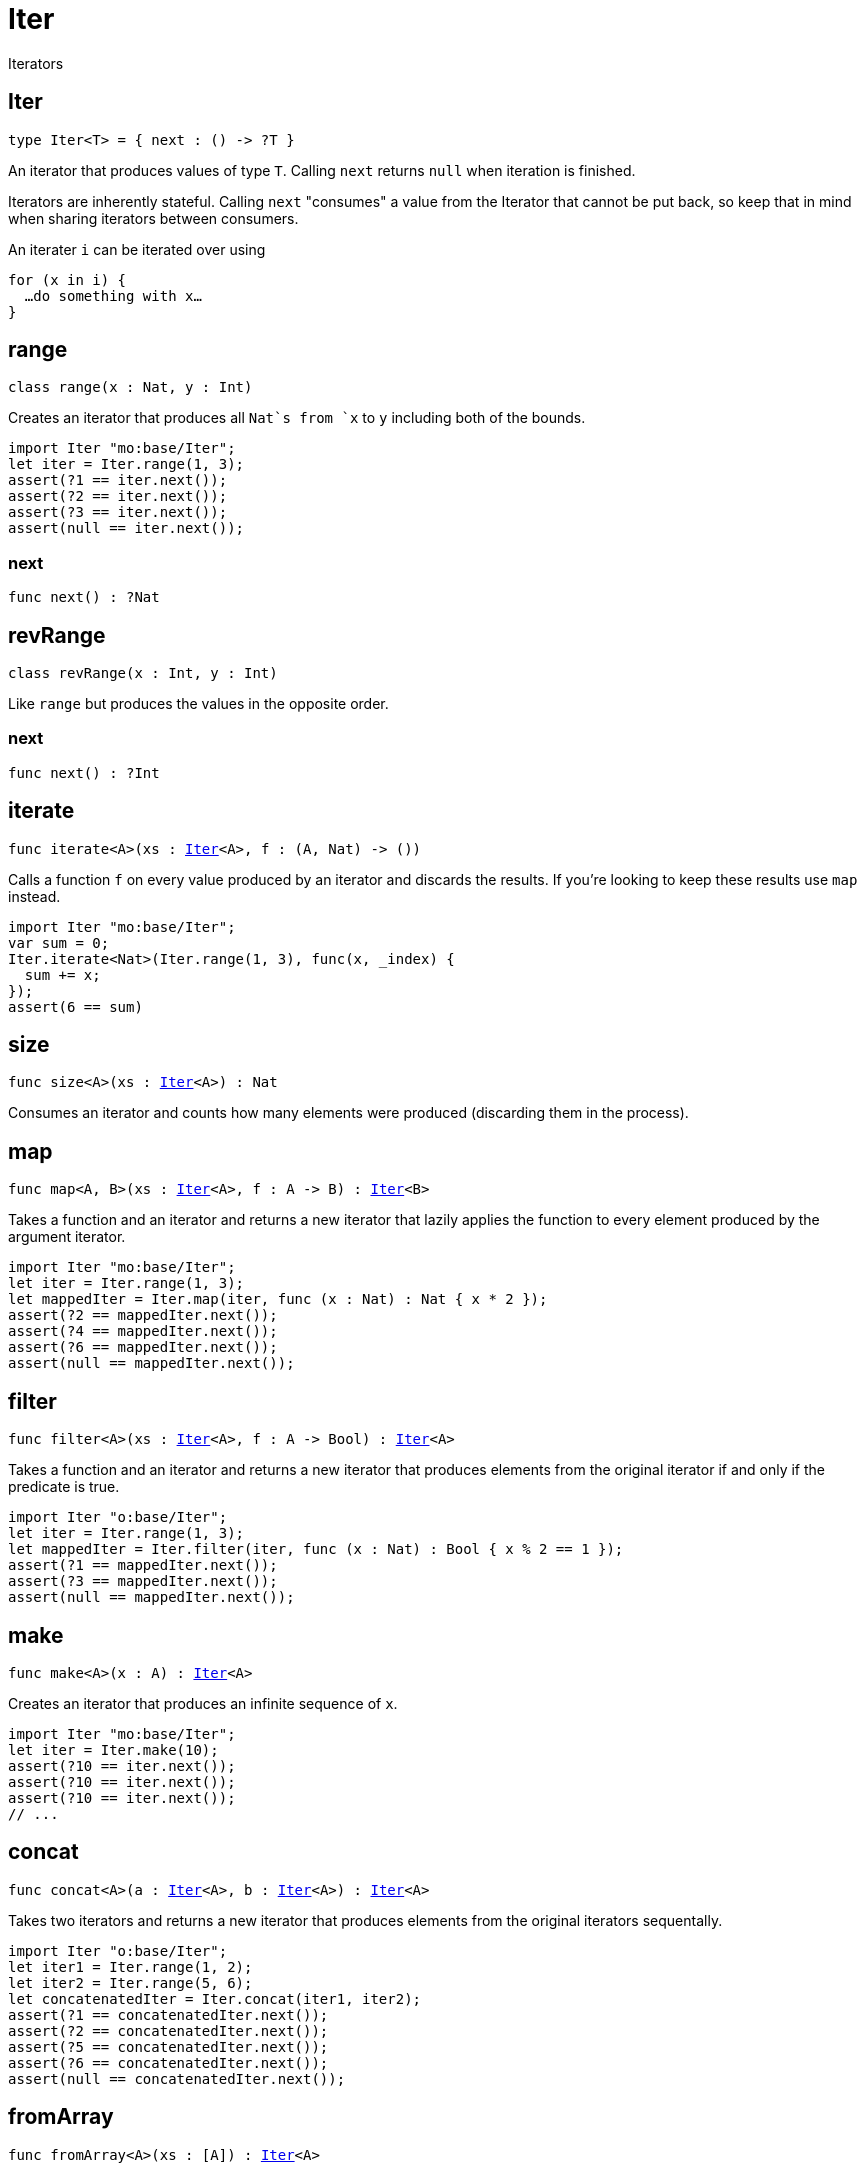 [[module.Iter]]
= Iter

Iterators

[[type.Iter]]
== Iter

[source.no-repl,motoko,subs=+macros]
----
type Iter<T> = { next : () -> ?T }
----

An iterator that produces values of type `T`. Calling `next` returns
`null` when iteration is finished.

Iterators are inherently stateful. Calling `next` "consumes" a value from
the Iterator that cannot be put back, so keep that in mind when sharing
iterators between consumers.

An iterater `i` can be iterated over using
```
for (x in i) {
  …do something with x…
}
```

[[type.range]]
== range

[source.no-repl,motoko,subs=+macros]
----
class range(x : Nat, y : Int)
----

Creates an iterator that produces all `Nat`s from `x` to `y` including
both of the bounds.
```motoko
import Iter "mo:base/Iter";
let iter = Iter.range(1, 3);
assert(?1 == iter.next());
assert(?2 == iter.next());
assert(?3 == iter.next());
assert(null == iter.next());
```



[[range.next]]
=== next

[source.no-repl,motoko,subs=+macros]
----
func next() : ?Nat
----



[[type.revRange]]
== revRange

[source.no-repl,motoko,subs=+macros]
----
class revRange(x : Int, y : Int)
----

Like `range` but produces the values in the opposite
order.



[[revRange.next]]
=== next

[source.no-repl,motoko,subs=+macros]
----
func next() : ?Int
----



[[iterate]]
== iterate

[source.no-repl,motoko,subs=+macros]
----
func iterate<A>(xs : xref:#type.Iter[Iter]<A>, f : (A, Nat) -> ())
----

Calls a function `f` on every value produced by an iterator and discards
the results. If you're looking to keep these results use `map` instead.

```motoko
import Iter "mo:base/Iter";
var sum = 0;
Iter.iterate<Nat>(Iter.range(1, 3), func(x, _index) {
  sum += x;
});
assert(6 == sum)
```

[[size]]
== size

[source.no-repl,motoko,subs=+macros]
----
func size<A>(xs : xref:#type.Iter[Iter]<A>) : Nat
----

Consumes an iterator and counts how many elements were produced
(discarding them in the process).

[[map]]
== map

[source.no-repl,motoko,subs=+macros]
----
func map<A, B>(xs : xref:#type.Iter[Iter]<A>, f : A -> B) : xref:#type.Iter[Iter]<B>
----

Takes a function and an iterator and returns a new iterator that lazily applies
the function to every element produced by the argument iterator.
```motoko
import Iter "mo:base/Iter";
let iter = Iter.range(1, 3);
let mappedIter = Iter.map(iter, func (x : Nat) : Nat { x * 2 });
assert(?2 == mappedIter.next());
assert(?4 == mappedIter.next());
assert(?6 == mappedIter.next());
assert(null == mappedIter.next());
```

[[filter]]
== filter

[source.no-repl,motoko,subs=+macros]
----
func filter<A>(xs : xref:#type.Iter[Iter]<A>, f : A -> Bool) : xref:#type.Iter[Iter]<A>
----

Takes a function and an iterator and returns a new iterator that produces
elements from the original iterator if and only if the predicate is true.
```motoko
import Iter "o:base/Iter";
let iter = Iter.range(1, 3);
let mappedIter = Iter.filter(iter, func (x : Nat) : Bool { x % 2 == 1 });
assert(?1 == mappedIter.next());
assert(?3 == mappedIter.next());
assert(null == mappedIter.next());
```

[[make]]
== make

[source.no-repl,motoko,subs=+macros]
----
func make<A>(x : A) : xref:#type.Iter[Iter]<A>
----

Creates an iterator that produces an infinite sequence of `x`.
```motoko
import Iter "mo:base/Iter";
let iter = Iter.make(10);
assert(?10 == iter.next());
assert(?10 == iter.next());
assert(?10 == iter.next());
// ...
```

[[concat]]
== concat

[source.no-repl,motoko,subs=+macros]
----
func concat<A>(a : xref:#type.Iter[Iter]<A>, b : xref:#type.Iter[Iter]<A>) : xref:#type.Iter[Iter]<A>
----

Takes two iterators and returns a new iterator that produces
elements from the original iterators sequentally.
```motoko
import Iter "o:base/Iter";
let iter1 = Iter.range(1, 2);
let iter2 = Iter.range(5, 6);
let concatenatedIter = Iter.concat(iter1, iter2);
assert(?1 == concatenatedIter.next());
assert(?2 == concatenatedIter.next());
assert(?5 == concatenatedIter.next());
assert(?6 == concatenatedIter.next());
assert(null == concatenatedIter.next());
```

[[fromArray]]
== fromArray

[source.no-repl,motoko,subs=+macros]
----
func fromArray<A>(xs : pass:[[]Apass:[]]) : xref:#type.Iter[Iter]<A>
----

Creates an iterator that produces the elements of an Array in ascending index order.
```motoko
import Iter "mo:base/Iter";
let iter = Iter.fromArray([1, 2, 3]);
assert(?1 == iter.next());
assert(?2 == iter.next());
assert(?3 == iter.next());
assert(null == iter.next());
```

[[fromArrayMut]]
== fromArrayMut

[source.no-repl,motoko,subs=+macros]
----
func fromArrayMut<A>(xs : pass:[[]var Apass:[]]) : xref:#type.Iter[Iter]<A>
----

Like `fromArray` but for Arrays with mutable elements. Captures
the elements of the Array at the time the iterator is created, so
further modifications won't be reflected in the iterator.

[[fromList]]
== fromList

[source.no-repl,motoko,subs=+macros]
----
let fromList
----

Like `fromArray` but for Lists.

[[toArray]]
== toArray

[source.no-repl,motoko,subs=+macros]
----
func toArray<A>(xs : xref:#type.Iter[Iter]<A>) : pass:[[]Apass:[]]
----

Consumes an iterator and collects its produced elements in an Array.
```motoko
import Iter "mo:base/Iter";
let iter = Iter.range(1, 3);
assert([1, 2, 3] == Iter.toArray(iter));
```

[[toArrayMut]]
== toArrayMut

[source.no-repl,motoko,subs=+macros]
----
func toArrayMut<A>(xs : xref:#type.Iter[Iter]<A>) : pass:[[]var Apass:[]]
----

Like `toArray` but for Arrays with mutable elements.

[[toList]]
== toList

[source.no-repl,motoko,subs=+macros]
----
func toList<A>(xs : xref:#type.Iter[Iter]<A>) : xref:List.adoc#type.List[List.List]<A>
----

Like `toArray` but for Lists.

[[sort]]
== sort

[source.no-repl,motoko,subs=+macros]
----
func sort<A>(xs : xref:#type.Iter[Iter]<A>, compare : (A, A) -> xref:Order.adoc#type.Order[Order.Order]) : xref:#type.Iter[Iter]<A>
----

Sorted iterator.  Will iterate over *all* elements to sort them, necessarily.

